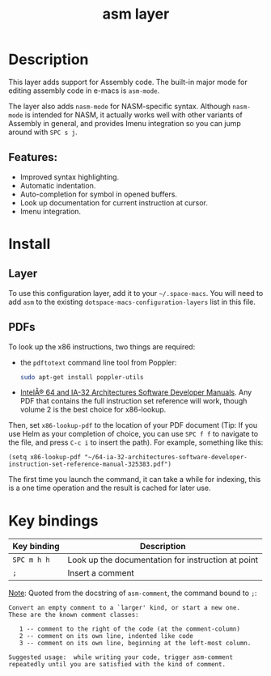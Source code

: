 #+TITLE: asm layer

#+TAGS: general|imperative|layer|programming

[[file:img/asm.png]]

* Table of Contents                     :TOC_5_gh:noexport:
- [[#description][Description]]
  - [[#features][Features:]]
- [[#install][Install]]
  - [[#layer][Layer]]
  - [[#pdfs][PDFs]]
- [[#key-bindings][Key bindings]]

* Description
This layer adds support for Assembly code. The built-in major mode for
editing assembly code in e-macs is =asm-mode=.

The layer also adds =nasm-mode= for NASM-specific syntax. Although =nasm-mode=
is intended for NASM, it actually works well with other variants of Assembly
in general, and provides Imenu integration so you can jump around with ~SPC s j~.

** Features:
- Improved syntax highlighting.
- Automatic indentation.
- Auto-completion for symbol in opened buffers.
- Look up documentation for current instruction at cursor.
- Imenu integration.

* Install
** Layer
To use this configuration layer, add it to your =~/.space-macs=. You will need to
add =asm= to the existing =dotspace-macs-configuration-layers= list in this
file.

** PDFs
To look up the x86 instructions, two things are required:
- the =pdftotext= command line tool from Poppler:

  #+BEGIN_SRC sh
    sudo apt-get install poppler-utils
  #+END_SRC

- [[https://software.intel.com/en-us/articles/intel-sdm][IntelÂ® 64 and IA-32 Architectures Software Developer Manuals]]. Any PDF that
  contains the full instruction set reference will work, though volume 2 is the
  best choice for x86-lookup.

Then, set =x86-lookup-pdf= to the location of your PDF document (Tip: If you use
Helm as your completion of choice, you can use ~SPC f f~ to navigate to the
file, and press ~C-c i~ to insert the path). For example, something like this:

#+BEGIN_SRC e-macs-lisp
  (setq x86-lookup-pdf "~/64-ia-32-architectures-software-developer-instruction-set-reference-manual-325383.pdf")
#+END_SRC

The first time you launch the command, it can take a while for indexing, this
is a one time operation and the result is cached for later use.

* Key bindings

| Key binding | Description                                        |
|-------------+----------------------------------------------------|
| ~SPC m h h~ | Look up the documentation for instruction at point |
| ~;~         | Insert a comment                                   |

_Note_: Quoted from the docstring of =asm-comment=, the command bound to ~;~:

#+BEGIN_SRC text
  Convert an empty comment to a `larger' kind, or start a new one.
  These are the known comment classes:

     1 -- comment to the right of the code (at the comment-column)
     2 -- comment on its own line, indented like code
     3 -- comment on its own line, beginning at the left-most column.

  Suggested usage:  while writing your code, trigger asm-comment
  repeatedly until you are satisfied with the kind of comment.
#+END_SRC


